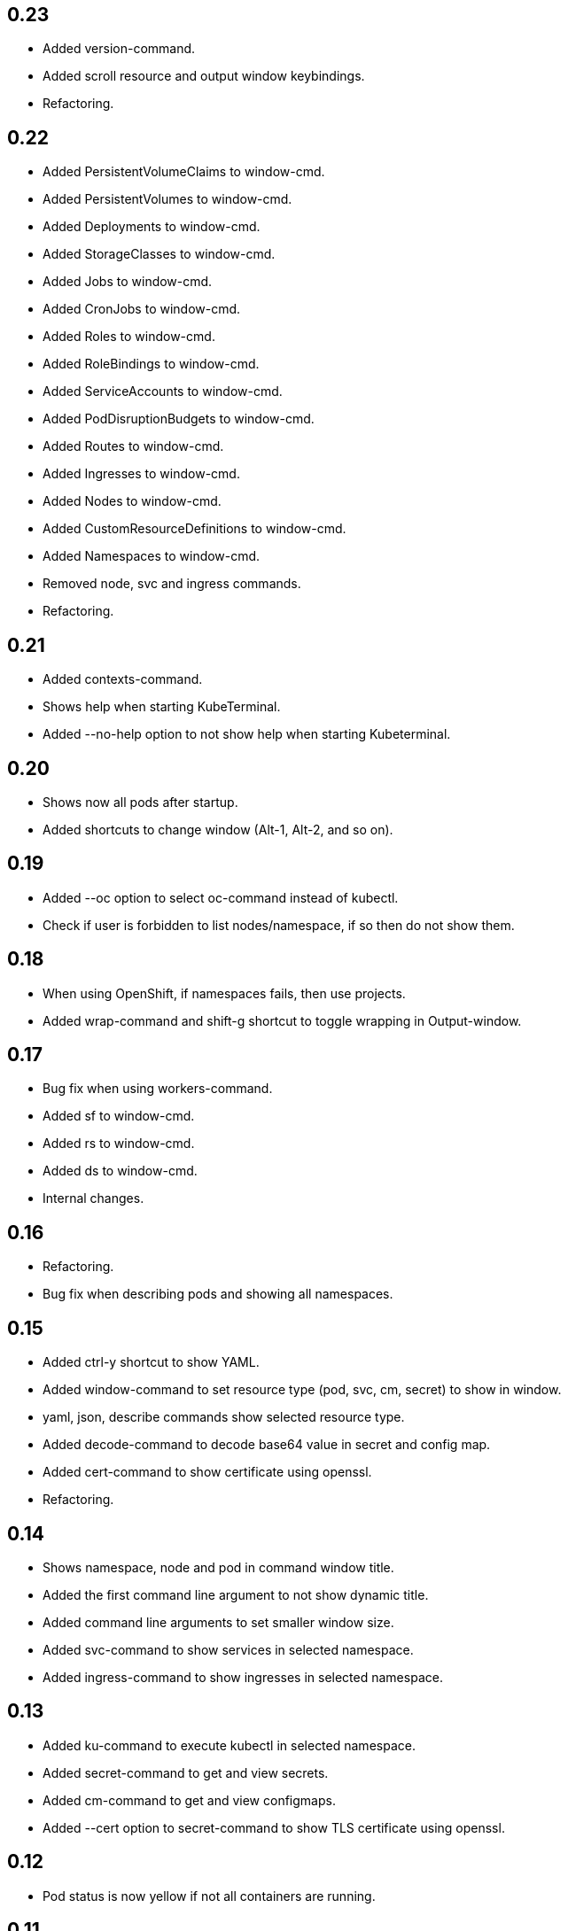 == 0.23

* Added version-command.
* Added scroll resource and output window keybindings.
* Refactoring.

== 0.22

* Added PersistentVolumeClaims to window-cmd.
* Added PersistentVolumes to window-cmd.
* Added Deployments to window-cmd.
* Added StorageClasses to window-cmd.
* Added Jobs to window-cmd.
* Added CronJobs to window-cmd.
* Added Roles to window-cmd.
* Added RoleBindings to window-cmd.
* Added ServiceAccounts to window-cmd.
* Added PodDisruptionBudgets to window-cmd.
* Added Routes to window-cmd.
* Added Ingresses to window-cmd.
* Added Nodes to window-cmd.
* Added CustomResourceDefinitions to window-cmd.
* Added Namespaces to window-cmd.
* Removed node, svc and ingress commands.
* Refactoring.

== 0.21

* Added contexts-command.
* Shows help when starting KubeTerminal.
* Added --no-help option to not show help when starting Kubeterminal.

== 0.20

* Shows now all pods after startup.
* Added shortcuts to change window (Alt-1, Alt-2, and so on).

== 0.19

* Added --oc option to select oc-command instead of kubectl.
* Check if user is forbidden to list nodes/namespace, if so then do not show them.

== 0.18

* When using OpenShift, if namespaces fails, then use projects.
* Added wrap-command and shift-g shortcut to toggle wrapping in Output-window.

== 0.17

* Bug fix when using workers-command.
* Added sf to window-cmd.
* Added rs to window-cmd.
* Added ds to window-cmd.
* Internal changes.

== 0.16

* Refactoring.
* Bug fix when describing pods and showing all namespaces.

== 0.15

* Added ctrl-y shortcut to show YAML.
* Added window-command to set resource type (pod, svc, cm, secret) to show in window.
* yaml, json, describe commands show selected resource type.
* Added decode-command to decode base64 value in secret and config map.
* Added cert-command to show certificate using openssl.
* Refactoring.

== 0.14

* Shows namespace, node and pod in command window title.
* Added the first command line argument to not show dynamic title.
* Added command line arguments to set smaller window size.
* Added svc-command to show services in selected namespace.
* Added ingress-command to show ingresses in selected namespace.

== 0.13

* Added ku-command to execute kubectl in selected namespace.
* Added secret-command to get and view secrets.
* Added cm-command to get and view configmaps.
* Added --cert option to secret-command to show TLS certificate using openssl.

== 0.12

* Pod status is now yellow if not all containers are running.

== 0.11

* Added clip-command to copy Output-window contents to clipboard.

== 0.10

* Added workers-command to show worker node resource allocation.

== 0.9

* Cursor line in pods-windows is now remembered when refreshing pods.

== 0.8

* Removed extra print-statement when deleting pod.
* Added labels-command to show labels of selected pod.
* Added top-command.
* Added -g option to top-command to show graphics.

== 0.7

* Added exec-command to execute commands in a pod.

== 0.6

* Added --force to delete-command.
* Added yaml-command to get YAML of selected pod.
* Added json-command to get YAML of selected pod.

== 0.5

* Added save-command to save Output-window contents to a file.

== 0.4

* Added search-command. Bound to "/" key.

== 0.3

* Added cls-command to help-command.
* Added more colors to Pods-window.
* Added red to some error/exception lines in Output-window.
* Added "all worker nodes" to Nodes-window.
* Added pretty printing to Pods-window.
* Added pod count to Pods-window.

== 0.2

* Added Shift-G key binding to go to the end of text in Output-window.
* Added 'cls' command to clear Output-window.
* Added cursorline to Pods window.

== 0.1

* Initial release.
